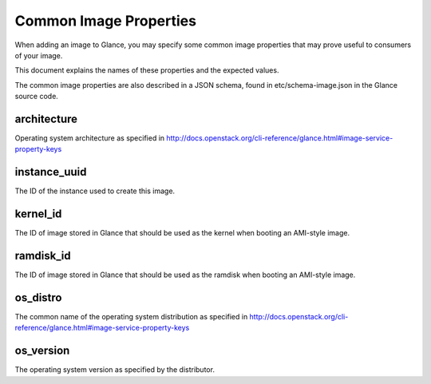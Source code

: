 ..
      Copyright 2013 OpenStack Foundation
      All Rights Reserved.

      Licensed under the Apache License, Version 2.0 (the "License"); you may
      not use this file except in compliance with the License. You may obtain
      a copy of the License at

          http://www.apache.org/licenses/LICENSE-2.0

      Unless required by applicable law or agreed to in writing, software
      distributed under the License is distributed on an "AS IS" BASIS, WITHOUT
      WARRANTIES OR CONDITIONS OF ANY KIND, either express or implied. See the
      License for the specific language governing permissions and limitations
      under the License.

Common Image Properties
=======================

When adding an image to Glance, you may specify some common image properties
that may prove useful to consumers of your image.

This document explains the names of these properties and the expected values.

The common image properties are also described in a JSON schema, found in
etc/schema-image.json in the Glance source code.

**architecture**
----------------

Operating system architecture as specified in
http://docs.openstack.org/cli-reference/glance.html#image-service-property-keys


**instance_uuid**
-----------------

The ID of the instance used to create this image.

**kernel_id**
-------------

The ID of image stored in Glance that should be used as the kernel when booting
an AMI-style image.

**ramdisk_id**
--------------

The ID of image stored in Glance that should be used as the ramdisk when
booting an AMI-style image.

**os_distro**
-------------

The common name of the operating system distribution as specified in
http://docs.openstack.org/cli-reference/glance.html#image-service-property-keys

**os_version**
--------------

The operating system version as specified by the distributor.
